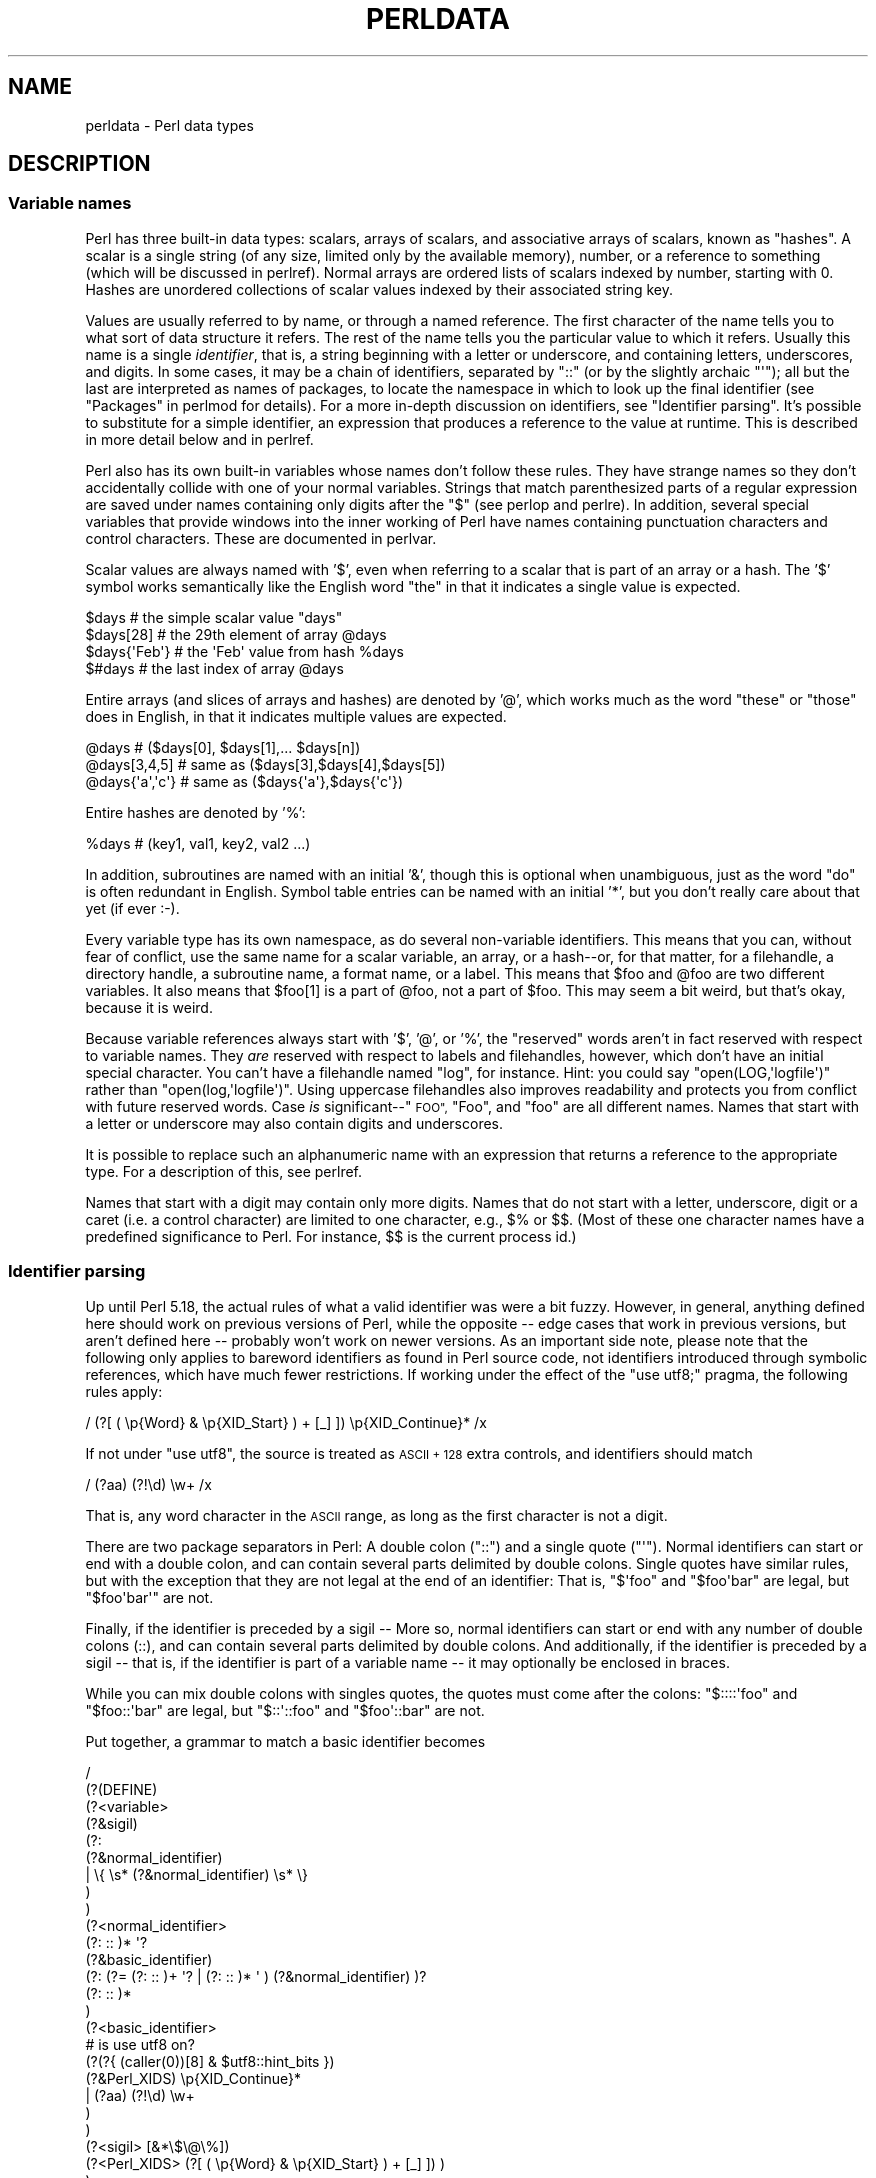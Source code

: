 .\" Automatically generated by Pod::Man 2.27 (Pod::Simple 3.28)
.\"
.\" Standard preamble:
.\" ========================================================================
.de Sp \" Vertical space (when we can't use .PP)
.if t .sp .5v
.if n .sp
..
.de Vb \" Begin verbatim text
.ft CW
.nf
.ne \\$1
..
.de Ve \" End verbatim text
.ft R
.fi
..
.\" Set up some character translations and predefined strings.  \*(-- will
.\" give an unbreakable dash, \*(PI will give pi, \*(L" will give a left
.\" double quote, and \*(R" will give a right double quote.  \*(C+ will
.\" give a nicer C++.  Capital omega is used to do unbreakable dashes and
.\" therefore won't be available.  \*(C` and \*(C' expand to `' in nroff,
.\" nothing in troff, for use with C<>.
.tr \(*W-
.ds C+ C\v'-.1v'\h'-1p'\s-2+\h'-1p'+\s0\v'.1v'\h'-1p'
.ie n \{\
.    ds -- \(*W-
.    ds PI pi
.    if (\n(.H=4u)&(1m=24u) .ds -- \(*W\h'-12u'\(*W\h'-12u'-\" diablo 10 pitch
.    if (\n(.H=4u)&(1m=20u) .ds -- \(*W\h'-12u'\(*W\h'-8u'-\"  diablo 12 pitch
.    ds L" ""
.    ds R" ""
.    ds C` ""
.    ds C' ""
'br\}
.el\{\
.    ds -- \|\(em\|
.    ds PI \(*p
.    ds L" ``
.    ds R" ''
.    ds C`
.    ds C'
'br\}
.\"
.\" Escape single quotes in literal strings from groff's Unicode transform.
.ie \n(.g .ds Aq \(aq
.el       .ds Aq '
.\"
.\" If the F register is turned on, we'll generate index entries on stderr for
.\" titles (.TH), headers (.SH), subsections (.SS), items (.Ip), and index
.\" entries marked with X<> in POD.  Of course, you'll have to process the
.\" output yourself in some meaningful fashion.
.\"
.\" Avoid warning from groff about undefined register 'F'.
.de IX
..
.nr rF 0
.if \n(.g .if rF .nr rF 1
.if (\n(rF:(\n(.g==0)) \{
.    if \nF \{
.        de IX
.        tm Index:\\$1\t\\n%\t"\\$2"
..
.        if !\nF==2 \{
.            nr % 0
.            nr F 2
.        \}
.    \}
.\}
.rr rF
.\"
.\" Accent mark definitions (@(#)ms.acc 1.5 88/02/08 SMI; from UCB 4.2).
.\" Fear.  Run.  Save yourself.  No user-serviceable parts.
.    \" fudge factors for nroff and troff
.if n \{\
.    ds #H 0
.    ds #V .8m
.    ds #F .3m
.    ds #[ \f1
.    ds #] \fP
.\}
.if t \{\
.    ds #H ((1u-(\\\\n(.fu%2u))*.13m)
.    ds #V .6m
.    ds #F 0
.    ds #[ \&
.    ds #] \&
.\}
.    \" simple accents for nroff and troff
.if n \{\
.    ds ' \&
.    ds ` \&
.    ds ^ \&
.    ds , \&
.    ds ~ ~
.    ds /
.\}
.if t \{\
.    ds ' \\k:\h'-(\\n(.wu*8/10-\*(#H)'\'\h"|\\n:u"
.    ds ` \\k:\h'-(\\n(.wu*8/10-\*(#H)'\`\h'|\\n:u'
.    ds ^ \\k:\h'-(\\n(.wu*10/11-\*(#H)'^\h'|\\n:u'
.    ds , \\k:\h'-(\\n(.wu*8/10)',\h'|\\n:u'
.    ds ~ \\k:\h'-(\\n(.wu-\*(#H-.1m)'~\h'|\\n:u'
.    ds / \\k:\h'-(\\n(.wu*8/10-\*(#H)'\z\(sl\h'|\\n:u'
.\}
.    \" troff and (daisy-wheel) nroff accents
.ds : \\k:\h'-(\\n(.wu*8/10-\*(#H+.1m+\*(#F)'\v'-\*(#V'\z.\h'.2m+\*(#F'.\h'|\\n:u'\v'\*(#V'
.ds 8 \h'\*(#H'\(*b\h'-\*(#H'
.ds o \\k:\h'-(\\n(.wu+\w'\(de'u-\*(#H)/2u'\v'-.3n'\*(#[\z\(de\v'.3n'\h'|\\n:u'\*(#]
.ds d- \h'\*(#H'\(pd\h'-\w'~'u'\v'-.25m'\f2\(hy\fP\v'.25m'\h'-\*(#H'
.ds D- D\\k:\h'-\w'D'u'\v'-.11m'\z\(hy\v'.11m'\h'|\\n:u'
.ds th \*(#[\v'.3m'\s+1I\s-1\v'-.3m'\h'-(\w'I'u*2/3)'\s-1o\s+1\*(#]
.ds Th \*(#[\s+2I\s-2\h'-\w'I'u*3/5'\v'-.3m'o\v'.3m'\*(#]
.ds ae a\h'-(\w'a'u*4/10)'e
.ds Ae A\h'-(\w'A'u*4/10)'E
.    \" corrections for vroff
.if v .ds ~ \\k:\h'-(\\n(.wu*9/10-\*(#H)'\s-2\u~\d\s+2\h'|\\n:u'
.if v .ds ^ \\k:\h'-(\\n(.wu*10/11-\*(#H)'\v'-.4m'^\v'.4m'\h'|\\n:u'
.    \" for low resolution devices (crt and lpr)
.if \n(.H>23 .if \n(.V>19 \
\{\
.    ds : e
.    ds 8 ss
.    ds o a
.    ds d- d\h'-1'\(ga
.    ds D- D\h'-1'\(hy
.    ds th \o'bp'
.    ds Th \o'LP'
.    ds ae ae
.    ds Ae AE
.\}
.rm #[ #] #H #V #F C
.\" ========================================================================
.\"
.IX Title "PERLDATA 1"
.TH PERLDATA 1 "2013-08-12" "perl v5.18.1" "Perl Programmers Reference Guide"
.\" For nroff, turn off justification.  Always turn off hyphenation; it makes
.\" way too many mistakes in technical documents.
.if n .ad l
.nh
.SH "NAME"
perldata \- Perl data types
.SH "DESCRIPTION"
.IX Header "DESCRIPTION"
.SS "Variable names"
.IX Xref "variable, name variable name data type type"
.IX Subsection "Variable names"
Perl has three built-in data types: scalars, arrays of scalars, and
associative arrays of scalars, known as \*(L"hashes\*(R".  A scalar is a 
single string (of any size, limited only by the available memory),
number, or a reference to something (which will be discussed
in perlref).  Normal arrays are ordered lists of scalars indexed
by number, starting with 0.  Hashes are unordered collections of scalar 
values indexed by their associated string key.
.PP
Values are usually referred to by name, or through a named reference.
The first character of the name tells you to what sort of data
structure it refers.  The rest of the name tells you the particular
value to which it refers.  Usually this name is a single \fIidentifier\fR,
that is, a string beginning with a letter or underscore, and
containing letters, underscores, and digits.  In some cases, it may
be a chain of identifiers, separated by \f(CW\*(C`::\*(C'\fR (or by the slightly
archaic \f(CW\*(C`\*(Aq\*(C'\fR); all but the last are interpreted as names of packages,
to locate the namespace in which to look up the final identifier
(see \*(L"Packages\*(R" in perlmod for details).  For a more in-depth discussion
on identifiers, see \*(L"Identifier parsing\*(R".  It's possible to
substitute for a simple identifier, an expression that produces a reference
to the value at runtime.   This is described in more detail below
and in perlref.
.IX Xref "identifier"
.PP
Perl also has its own built-in variables whose names don't follow
these rules.  They have strange names so they don't accidentally
collide with one of your normal variables.  Strings that match
parenthesized parts of a regular expression are saved under names
containing only digits after the \f(CW\*(C`$\*(C'\fR (see perlop and perlre).
In addition, several special variables that provide windows into
the inner working of Perl have names containing punctuation characters
and control characters.  These are documented in perlvar.
.IX Xref "variable, built-in"
.PP
Scalar values are always named with '$', even when referring to a
scalar that is part of an array or a hash.  The '$' symbol works
semantically like the English word \*(L"the\*(R" in that it indicates a
single value is expected.
.IX Xref "scalar"
.PP
.Vb 4
\&    $days               # the simple scalar value "days"
\&    $days[28]           # the 29th element of array @days
\&    $days{\*(AqFeb\*(Aq}        # the \*(AqFeb\*(Aq value from hash %days
\&    $#days              # the last index of array @days
.Ve
.PP
Entire arrays (and slices of arrays and hashes) are denoted by '@',
which works much as the word \*(L"these\*(R" or \*(L"those\*(R" does in English,
in that it indicates multiple values are expected.
.IX Xref "array"
.PP
.Vb 3
\&    @days               # ($days[0], $days[1],... $days[n])
\&    @days[3,4,5]        # same as ($days[3],$days[4],$days[5])
\&    @days{\*(Aqa\*(Aq,\*(Aqc\*(Aq}      # same as ($days{\*(Aqa\*(Aq},$days{\*(Aqc\*(Aq})
.Ve
.PP
Entire hashes are denoted by '%':
.IX Xref "hash"
.PP
.Vb 1
\&    %days               # (key1, val1, key2, val2 ...)
.Ve
.PP
In addition, subroutines are named with an initial '&', though this
is optional when unambiguous, just as the word \*(L"do\*(R" is often redundant
in English.  Symbol table entries can be named with an initial '*',
but you don't really care about that yet (if ever :\-).
.PP
Every variable type has its own namespace, as do several
non-variable identifiers.  This means that you can, without fear
of conflict, use the same name for a scalar variable, an array, or
a hash\*(--or, for that matter, for a filehandle, a directory handle, a
subroutine name, a format name, or a label.  This means that \f(CW$foo\fR
and \f(CW@foo\fR are two different variables.  It also means that \f(CW$foo[1]\fR
is a part of \f(CW@foo\fR, not a part of \f(CW$foo\fR.  This may seem a bit weird,
but that's okay, because it is weird.
.IX Xref "namespace"
.PP
Because variable references always start with '$', '@', or '%', the
\&\*(L"reserved\*(R" words aren't in fact reserved with respect to variable
names.  They \fIare\fR reserved with respect to labels and filehandles,
however, which don't have an initial special character.  You can't
have a filehandle named \*(L"log\*(R", for instance.  Hint: you could say
\&\f(CW\*(C`open(LOG,\*(Aqlogfile\*(Aq)\*(C'\fR rather than \f(CW\*(C`open(log,\*(Aqlogfile\*(Aq)\*(C'\fR.  Using
uppercase filehandles also improves readability and protects you
from conflict with future reserved words.  Case \fIis\fR significant\-\-\*(L"\s-1FOO\*(R",
\&\s0\*(L"Foo\*(R", and \*(L"foo\*(R" are all different names.  Names that start with a
letter or underscore may also contain digits and underscores.
.IX Xref "identifier, case sensitivity case"
.PP
It is possible to replace such an alphanumeric name with an expression
that returns a reference to the appropriate type.  For a description
of this, see perlref.
.PP
Names that start with a digit may contain only more digits.  Names
that do not start with a letter, underscore, digit or a caret (i.e.
a control character) are limited to one character, e.g.,  \f(CW$%\fR or
\&\f(CW$$\fR.  (Most of these one character names have a predefined
significance to Perl.  For instance, \f(CW$$\fR is the current process
id.)
.SS "Identifier parsing"
.IX Xref "identifiers"
.IX Subsection "Identifier parsing"
Up until Perl 5.18, the actual rules of what a valid identifier
was were a bit fuzzy.  However, in general, anything defined here should
work on previous versions of Perl, while the opposite \*(-- edge cases
that work in previous versions, but aren't defined here \*(-- probably
won't work on newer versions.
As an important side note, please note that the following only applies
to bareword identifiers as found in Perl source code, not identifiers
introduced through symbolic references, which have much fewer
restrictions.
If working under the effect of the \f(CW\*(C`use utf8;\*(C'\fR pragma, the following
rules apply:
.PP
.Vb 1
\&    / (?[ ( \ep{Word} & \ep{XID_Start} ) + [_] ]) \ep{XID_Continue}* /x
.Ve
.PP
If not under \f(CW\*(C`use utf8\*(C'\fR, the source is treated as \s-1ASCII + 128\s0 extra
controls, and identifiers should match
.PP
.Vb 1
\&    / (?aa) (?!\ed) \ew+ /x
.Ve
.PP
That is, any word character in the \s-1ASCII\s0 range, as long as the first
character is not a digit.
.PP
There are two package separators in Perl: A double colon (\f(CW\*(C`::\*(C'\fR) and a single
quote (\f(CW\*(C`\*(Aq\*(C'\fR).  Normal identifiers can start or end with a double colon, and
can contain several parts delimited by double colons.
Single quotes have similar rules, but with the exception that they are not
legal at the end of an identifier: That is, \f(CW\*(C`$\*(Aqfoo\*(C'\fR and \f(CW\*(C`$foo\*(Aqbar\*(C'\fR are
legal, but \f(CW\*(C`$foo\*(Aqbar\*(Aq\*(C'\fR are not.
.PP
Finally, if the identifier is preceded by a sigil \*(--
More so, normal identifiers can start or end with any number
of double colons (::), and can contain several parts delimited
by double colons.
And additionally, if the identifier is preceded by a sigil \*(--
that is, if the identifier is part of a variable name \*(-- it
may optionally be enclosed in braces.
.PP
While you can mix double colons with singles quotes, the quotes must come
after the colons: \f(CW\*(C`$::::\*(Aqfoo\*(C'\fR and \f(CW\*(C`$foo::\*(Aqbar\*(C'\fR are legal, but \f(CW\*(C`$::\*(Aq::foo\*(C'\fR
and \f(CW\*(C`$foo\*(Aq::bar\*(C'\fR are not.
.PP
Put together, a grammar to match a basic identifier becomes
.PP
.Vb 10
\& /
\&  (?(DEFINE)
\&      (?<variable>
\&          (?&sigil)
\&          (?:
\&                  (?&normal_identifier)
\&              |   \e{ \es* (?&normal_identifier) \es* \e}
\&          )
\&      )
\&      (?<normal_identifier>
\&          (?: :: )* \*(Aq?
\&           (?&basic_identifier)
\&           (?: (?= (?: :: )+ \*(Aq? | (?: :: )* \*(Aq ) (?&normal_identifier) )?
\&          (?: :: )*
\&      )
\&      (?<basic_identifier>
\&        # is use utf8 on?
\&          (?(?{ (caller(0))[8] & $utf8::hint_bits })
\&              (?&Perl_XIDS) \ep{XID_Continue}*
\&            | (?aa) (?!\ed) \ew+
\&          )
\&      )
\&      (?<sigil> [&*\e$\e@\e%])
\&      (?<Perl_XIDS> (?[ ( \ep{Word} & \ep{XID_Start} ) + [_] ]) )
\&  )
\& /x
.Ve
.PP
Meanwhile, special identifiers don't follow the above rules; For the most
part, all of the identifiers in this category have a special meaning given
by Perl.  Because they have special parsing rules, these generally can't be
fully-qualified.  They come in four forms:
.ie n .IP "A sigil, followed solely by digits matching \ep{POSIX_Digit}, like $0, $1, or $10000." 4
.el .IP "A sigil, followed solely by digits matching \ep{POSIX_Digit}, like \f(CW$0\fR, \f(CW$1\fR, or \f(CW$10000\fR." 4
.IX Item "A sigil, followed solely by digits matching p{POSIX_Digit}, like $0, $1, or $10000."
.PD 0
.ie n .IP "A sigil, followed by either a caret and a single \s-1POSIX\s0 uppercase letter, like $^V or $^W, or a sigil followed by a literal control character matching the ""\ep{POSIX_Cntrl}"" property. Due to a historical oddity, if not running under ""use utf8"", the 128 extra controls in the ""[0x80\-0xff]"" range may also be used in length one variables." 4
.el .IP "A sigil, followed by either a caret and a single \s-1POSIX\s0 uppercase letter, like \f(CW$^V\fR or \f(CW$^W\fR, or a sigil followed by a literal control character matching the \f(CW\ep{POSIX_Cntrl}\fR property. Due to a historical oddity, if not running under \f(CWuse utf8\fR, the 128 extra controls in the \f(CW[0x80\-0xff]\fR range may also be used in length one variables." 4
.IX Item "A sigil, followed by either a caret and a single POSIX uppercase letter, like $^V or $^W, or a sigil followed by a literal control character matching the p{POSIX_Cntrl} property. Due to a historical oddity, if not running under use utf8, the 128 extra controls in the [0x80-0xff] range may also be used in length one variables."
.ie n .IP "Similar to the above, a sigil, followed by bareword text in brackets, where the first character is either a caret followed by an uppercase letter, or a literal control, like ""${^GLOBAL_PHASE}"" or ""${\e7LOBAL_PHASE}""." 4
.el .IP "Similar to the above, a sigil, followed by bareword text in brackets, where the first character is either a caret followed by an uppercase letter, or a literal control, like \f(CW${^GLOBAL_PHASE}\fR or \f(CW${\e7LOBAL_PHASE}\fR." 4
.IX Item "Similar to the above, a sigil, followed by bareword text in brackets, where the first character is either a caret followed by an uppercase letter, or a literal control, like ${^GLOBAL_PHASE} or ${7LOBAL_PHASE}."
.ie n .IP "A sigil followed by a single character matching the ""\ep{POSIX_Punct}"" property, like $! or ""%+""." 4
.el .IP "A sigil followed by a single character matching the \f(CW\ep{POSIX_Punct}\fR property, like \f(CW$!\fR or \f(CW%+\fR." 4
.IX Item "A sigil followed by a single character matching the p{POSIX_Punct} property, like $! or %+."
.PD
.SS "Context"
.IX Xref "context scalar context list context"
.IX Subsection "Context"
The interpretation of operations and values in Perl sometimes depends
on the requirements of the context around the operation or value.
There are two major contexts: list and scalar.  Certain operations
return list values in contexts wanting a list, and scalar values
otherwise.  If this is true of an operation it will be mentioned in
the documentation for that operation.  In other words, Perl overloads
certain operations based on whether the expected return value is
singular or plural.  Some words in English work this way, like \*(L"fish\*(R"
and \*(L"sheep\*(R".
.PP
In a reciprocal fashion, an operation provides either a scalar or a
list context to each of its arguments.  For example, if you say
.PP
.Vb 1
\&    int( <STDIN> )
.Ve
.PP
the integer operation provides scalar context for the <>
operator, which responds by reading one line from \s-1STDIN\s0 and passing it
back to the integer operation, which will then find the integer value
of that line and return that.  If, on the other hand, you say
.PP
.Vb 1
\&    sort( <STDIN> )
.Ve
.PP
then the sort operation provides list context for <>, which
will proceed to read every line available up to the end of file, and
pass that list of lines back to the sort routine, which will then
sort those lines and return them as a list to whatever the context
of the sort was.
.PP
Assignment is a little bit special in that it uses its left argument
to determine the context for the right argument.  Assignment to a
scalar evaluates the right-hand side in scalar context, while
assignment to an array or hash evaluates the righthand side in list
context.  Assignment to a list (or slice, which is just a list
anyway) also evaluates the right-hand side in list context.
.PP
When you use the \f(CW\*(C`use warnings\*(C'\fR pragma or Perl's \fB\-w\fR command-line 
option, you may see warnings
about useless uses of constants or functions in \*(L"void context\*(R".
Void context just means the value has been discarded, such as a
statement containing only \f(CW\*(C`"fred";\*(C'\fR or \f(CW\*(C`getpwuid(0);\*(C'\fR.  It still
counts as scalar context for functions that care whether or not
they're being called in list context.
.PP
User-defined subroutines may choose to care whether they are being
called in a void, scalar, or list context.  Most subroutines do not
need to bother, though.  That's because both scalars and lists are
automatically interpolated into lists.  See \*(L"wantarray\*(R" in perlfunc
for how you would dynamically discern your function's calling
context.
.SS "Scalar values"
.IX Xref "scalar number string reference"
.IX Subsection "Scalar values"
All data in Perl is a scalar, an array of scalars, or a hash of
scalars.  A scalar may contain one single value in any of three
different flavors: a number, a string, or a reference.  In general,
conversion from one form to another is transparent.  Although a
scalar may not directly hold multiple values, it may contain a
reference to an array or hash which in turn contains multiple values.
.PP
Scalars aren't necessarily one thing or another.  There's no place
to declare a scalar variable to be of type \*(L"string\*(R", type \*(L"number\*(R",
type \*(L"reference\*(R", or anything else.  Because of the automatic
conversion of scalars, operations that return scalars don't need
to care (and in fact, cannot care) whether their caller is looking
for a string, a number, or a reference.  Perl is a contextually
polymorphic language whose scalars can be strings, numbers, or
references (which includes objects).  Although strings and numbers
are considered pretty much the same thing for nearly all purposes,
references are strongly-typed, uncastable pointers with builtin
reference-counting and destructor invocation.
.PP
A scalar value is interpreted as \s-1FALSE\s0 in the Boolean sense
if it is undefined, the null string or the number 0 (or its
string equivalent, \*(L"0\*(R"), and \s-1TRUE\s0 if it is anything else.  The
Boolean context is just a special kind of scalar context where no 
conversion to a string or a number is ever performed.
.IX Xref "boolean bool true false truth"
.PP
There are actually two varieties of null strings (sometimes referred
to as \*(L"empty\*(R" strings), a defined one and an undefined one.  The
defined version is just a string of length zero, such as \f(CW""\fR.
The undefined version is the value that indicates that there is
no real value for something, such as when there was an error, or
at end of file, or when you refer to an uninitialized variable or
element of an array or hash.  Although in early versions of Perl,
an undefined scalar could become defined when first used in a
place expecting a defined value, this no longer happens except for
rare cases of autovivification as explained in perlref.  You can
use the \fIdefined()\fR operator to determine whether a scalar value is
defined (this has no meaning on arrays or hashes), and the \fIundef()\fR
operator to produce an undefined value.
.IX Xref "defined undefined undef null string, null"
.PP
To find out whether a given string is a valid non-zero number, it's
sometimes enough to test it against both numeric 0 and also lexical
\&\*(L"0\*(R" (although this will cause noises if warnings are on).  That's 
because strings that aren't numbers count as 0, just as they do in \fBawk\fR:
.PP
.Vb 3
\&    if ($str == 0 && $str ne "0")  {
\&        warn "That doesn\*(Aqt look like a number";
\&    }
.Ve
.PP
That method may be best because otherwise you won't treat \s-1IEEE\s0
notations like \f(CW\*(C`NaN\*(C'\fR or \f(CW\*(C`Infinity\*(C'\fR properly.  At other times, you
might prefer to determine whether string data can be used numerically
by calling the \fIPOSIX::strtod()\fR function or by inspecting your string
with a regular expression (as documented in perlre).
.PP
.Vb 8
\&    warn "has nondigits"        if     /\eD/;
\&    warn "not a natural number" unless /^\ed+$/;             # rejects \-3
\&    warn "not an integer"       unless /^\-?\ed+$/;           # rejects +3
\&    warn "not an integer"       unless /^[+\-]?\ed+$/;
\&    warn "not a decimal number" unless /^\-?\ed+\e.?\ed*$/;     # rejects .2
\&    warn "not a decimal number" unless /^\-?(?:\ed+(?:\e.\ed*)?|\e.\ed+)$/;
\&    warn "not a C float"
\&        unless /^([+\-]?)(?=\ed|\e.\ed)\ed*(\e.\ed*)?([Ee]([+\-]?\ed+))?$/;
.Ve
.PP
The length of an array is a scalar value.  You may find the length
of array \f(CW@days\fR by evaluating \f(CW$#days\fR, as in \fBcsh\fR.  However, this
isn't the length of the array; it's the subscript of the last element,
which is a different value since there is ordinarily a 0th element.
Assigning to \f(CW$#days\fR actually changes the length of the array.
Shortening an array this way destroys intervening values.  Lengthening
an array that was previously shortened does not recover values
that were in those elements.
.IX Xref "$# array, length"
.PP
You can also gain some minuscule measure of efficiency by pre-extending
an array that is going to get big.  You can also extend an array
by assigning to an element that is off the end of the array.  You
can truncate an array down to nothing by assigning the null list
() to it.  The following are equivalent:
.PP
.Vb 2
\&    @whatever = ();
\&    $#whatever = \-1;
.Ve
.PP
If you evaluate an array in scalar context, it returns the length
of the array.  (Note that this is not true of lists, which return
the last value, like the C comma operator, nor of built-in functions,
which return whatever they feel like returning.)  The following is
always true:
.IX Xref "array, length"
.PP
.Vb 1
\&    scalar(@whatever) == $#whatever + 1;
.Ve
.PP
Some programmers choose to use an explicit conversion so as to 
leave nothing to doubt:
.PP
.Vb 1
\&    $element_count = scalar(@whatever);
.Ve
.PP
If you evaluate a hash in scalar context, it returns false if the
hash is empty.  If there are any key/value pairs, it returns true;
more precisely, the value returned is a string consisting of the
number of used buckets and the number of allocated buckets, separated
by a slash.  This is pretty much useful only to find out whether
Perl's internal hashing algorithm is performing poorly on your data
set.  For example, you stick 10,000 things in a hash, but evaluating
\&\f(CW%HASH\fR in scalar context reveals \f(CW"1/16"\fR, which means only one out
of sixteen buckets has been touched, and presumably contains all
10,000 of your items.  This isn't supposed to happen.  If a tied hash
is evaluated in scalar context, the \f(CW\*(C`SCALAR\*(C'\fR method is called (with a
fallback to \f(CW\*(C`FIRSTKEY\*(C'\fR).
.IX Xref "hash, scalar context hash, bucket bucket"
.PP
You can preallocate space for a hash by assigning to the \fIkeys()\fR function.
This rounds up the allocated buckets to the next power of two:
.PP
.Vb 1
\&    keys(%users) = 1000;                # allocate 1024 buckets
.Ve
.SS "Scalar value constructors"
.IX Xref "scalar, literal scalar, constant"
.IX Subsection "Scalar value constructors"
Numeric literals are specified in any of the following floating point or
integer formats:
.PP
.Vb 9
\&    12345
\&    12345.67
\&    .23E\-10             # a very small number
\&    3.14_15_92          # a very important number
\&    4_294_967_296       # underscore for legibility
\&    0xff                # hex
\&    0xdead_beef         # more hex   
\&    0377                # octal (only numbers, begins with 0)
\&    0b011011            # binary
.Ve
.PP
You are allowed to use underscores (underbars) in numeric literals
between digits for legibility (but not multiple underscores in a row:
\&\f(CW\*(C`23_\|_500\*(C'\fR is not legal; \f(CW\*(C`23_500\*(C'\fR is).
You could, for example, group binary
digits by threes (as for a Unix-style mode argument such as 0b110_100_100)
or by fours (to represent nibbles, as in 0b1010_0110) or in other groups.
.IX Xref "number, literal"
.PP
String literals are usually delimited by either single or double
quotes.  They work much like quotes in the standard Unix shells:
double-quoted string literals are subject to backslash and variable
substitution; single-quoted strings are not (except for \f(CW\*(C`\e\*(Aq\*(C'\fR and
\&\f(CW\*(C`\e\e\*(C'\fR).  The usual C\-style backslash rules apply for making
characters such as newline, tab, etc., as well as some more exotic
forms.  See \*(L"Quote and Quote-like Operators\*(R" in perlop for a list.
.IX Xref "string, literal"
.PP
Hexadecimal, octal, or binary, representations in string literals
(e.g. '0xff') are not automatically converted to their integer
representation.  The \fIhex()\fR and \fIoct()\fR functions make these conversions
for you.  See \*(L"hex\*(R" in perlfunc and \*(L"oct\*(R" in perlfunc for more details.
.PP
You can also embed newlines directly in your strings, i.e., they can end
on a different line than they begin.  This is nice, but if you forget
your trailing quote, the error will not be reported until Perl finds
another line containing the quote character, which may be much further
on in the script.  Variable substitution inside strings is limited to
scalar variables, arrays, and array or hash slices.  (In other words,
names beginning with $ or @, followed by an optional bracketed
expression as a subscript.)  The following code segment prints out \*(L"The
price is \f(CW$100\fR.\*(R"
.IX Xref "interpolation"
.PP
.Vb 2
\&    $Price = \*(Aq$100\*(Aq;    # not interpolated
\&    print "The price is $Price.\en";     # interpolated
.Ve
.PP
There is no double interpolation in Perl, so the \f(CW$100\fR is left as is.
.PP
By default floating point numbers substituted inside strings use the
dot (\*(L".\*(R")  as the decimal separator.  If \f(CW\*(C`use locale\*(C'\fR is in effect,
and \fIPOSIX::setlocale()\fR has been called, the character used for the
decimal separator is affected by the \s-1LC_NUMERIC\s0 locale.
See perllocale and \s-1POSIX\s0.
.PP
As in some shells, you can enclose the variable name in braces to
disambiguate it from following alphanumerics (and underscores).
You must also do
this when interpolating a variable into a string to separate the
variable name from a following double-colon or an apostrophe, since
these would be otherwise treated as a package separator:
.IX Xref "interpolation"
.PP
.Vb 3
\&    $who = "Larry";
\&    print PASSWD "${who}::0:0:Superuser:/:/bin/perl\en";
\&    print "We use ${who}speak when ${who}\*(Aqs here.\en";
.Ve
.PP
Without the braces, Perl would have looked for a \f(CW$whospeak\fR, a
\&\f(CW$who::0\fR, and a \f(CW\*(C`$who\*(Aqs\*(C'\fR variable.  The last two would be the
\&\f(CW$0\fR and the \f(CW$s\fR variables in the (presumably) non-existent package
\&\f(CW\*(C`who\*(C'\fR.
.PP
In fact, a simple identifier within such curlies is forced to be
a string, and likewise within a hash subscript. Neither need
quoting.  Our earlier example, \f(CW$days{\*(AqFeb\*(Aq}\fR can be written as
\&\f(CW$days{Feb}\fR and the quotes will be assumed automatically.  But
anything more complicated in the subscript will be interpreted as an
expression.  This means for example that \f(CW\*(C`$version{2.0}++\*(C'\fR is
equivalent to \f(CW\*(C`$version{2}++\*(C'\fR, not to \f(CW\*(C`$version{\*(Aq2.0\*(Aq}++\*(C'\fR.
.PP
\fIVersion Strings\fR
.IX Xref "version string vstring v-string"
.IX Subsection "Version Strings"
.PP
A literal of the form \f(CW\*(C`v1.20.300.4000\*(C'\fR is parsed as a string composed
of characters with the specified ordinals.  This form, known as
v\-strings, provides an alternative, more readable way to construct
strings, rather than use the somewhat less readable interpolation form
\&\f(CW"\ex{1}\ex{14}\ex{12c}\ex{fa0}"\fR.  This is useful for representing
Unicode strings, and for comparing version \*(L"numbers\*(R" using the string
comparison operators, \f(CW\*(C`cmp\*(C'\fR, \f(CW\*(C`gt\*(C'\fR, \f(CW\*(C`lt\*(C'\fR etc.  If there are two or
more dots in the literal, the leading \f(CW\*(C`v\*(C'\fR may be omitted.
.PP
.Vb 3
\&    print v9786;              # prints SMILEY, "\ex{263a}"
\&    print v102.111.111;       # prints "foo"
\&    print 102.111.111;        # same
.Ve
.PP
Such literals are accepted by both \f(CW\*(C`require\*(C'\fR and \f(CW\*(C`use\*(C'\fR for
doing a version check.  Note that using the v\-strings for IPv4
addresses is not portable unless you also use the
\&\fIinet_aton()\fR/\fIinet_ntoa()\fR routines of the Socket package.
.PP
Note that since Perl 5.8.1 the single-number v\-strings (like \f(CW\*(C`v65\*(C'\fR)
are not v\-strings before the \f(CW\*(C`=>\*(C'\fR operator (which is usually used
to separate a hash key from a hash value); instead they are interpreted
as literal strings ('v65').  They were v\-strings from Perl 5.6.0 to
Perl 5.8.0, but that caused more confusion and breakage than good.
Multi-number v\-strings like \f(CW\*(C`v65.66\*(C'\fR and \f(CW65.66.67\fR continue to
be v\-strings always.
.PP
\fISpecial Literals\fR
.IX Xref "special literal __END__ __DATA__ END DATA end data ^D ^Z"
.IX Subsection "Special Literals"
.PP
The special literals _\|_FILE_\|_, _\|_LINE_\|_, and _\|_PACKAGE_\|_
represent the current filename, line number, and package name at that
point in your program.  _\|_SUB_\|_ gives a reference to the current
subroutine.  They may be used only as separate tokens; they
will not be interpolated into strings.  If there is no current package
(due to an empty \f(CW\*(C`package;\*(C'\fR directive), _\|_PACKAGE_\|_ is the undefined
value.  (But the empty \f(CW\*(C`package;\*(C'\fR is no longer supported, as of version
5.10.)  Outside of a subroutine, _\|_SUB_\|_ is the undefined value.  _\|_SUB_\|_
is only available in 5.16 or higher, and only with a \f(CW\*(C`use v5.16\*(C'\fR or
\&\f(CW\*(C`use feature "current_sub"\*(C'\fR declaration.
.IX Xref "__FILE__ __LINE__ __PACKAGE__ __SUB__ line file package"
.PP
The two control characters ^D and ^Z, and the tokens _\|_END_\|_ and _\|_DATA_\|_
may be used to indicate the logical end of the script before the actual
end of file.  Any following text is ignored.
.PP
Text after _\|_DATA_\|_ may be read via the filehandle \f(CW\*(C`PACKNAME::DATA\*(C'\fR,
where \f(CW\*(C`PACKNAME\*(C'\fR is the package that was current when the _\|_DATA_\|_
token was encountered.  The filehandle is left open pointing to the
line after _\|_DATA_\|_.  The program should \f(CW\*(C`close DATA\*(C'\fR when it is done
reading from it.  (Leaving it open leaks filehandles if the module is
reloaded for any reason, so it's a safer practice to close it.)  For
compatibility with older scripts written before _\|_DATA_\|_ was
introduced, _\|_END_\|_ behaves like _\|_DATA_\|_ in the top level script (but
not in files loaded with \f(CW\*(C`require\*(C'\fR or \f(CW\*(C`do\*(C'\fR) and leaves the remaining
contents of the file accessible via \f(CW\*(C`main::DATA\*(C'\fR.
.PP
See SelfLoader for more description of _\|_DATA_\|_, and
an example of its use.  Note that you cannot read from the \s-1DATA\s0
filehandle in a \s-1BEGIN\s0 block: the \s-1BEGIN\s0 block is executed as soon
as it is seen (during compilation), at which point the corresponding
_\|_DATA_\|_ (or _\|_END_\|_) token has not yet been seen.
.PP
\fIBarewords\fR
.IX Xref "bareword"
.IX Subsection "Barewords"
.PP
A word that has no other interpretation in the grammar will
be treated as if it were a quoted string.  These are known as
\&\*(L"barewords\*(R".  As with filehandles and labels, a bareword that consists
entirely of lowercase letters risks conflict with future reserved
words, and if you use the \f(CW\*(C`use warnings\*(C'\fR pragma or the \fB\-w\fR switch, 
Perl will warn you about any such words.  Perl limits barewords (like
identifiers) to about 250 characters.  Future versions of Perl are likely
to eliminate these arbitrary limitations.
.PP
Some people may wish to outlaw barewords entirely.  If you
say
.PP
.Vb 1
\&    use strict \*(Aqsubs\*(Aq;
.Ve
.PP
then any bareword that would \s-1NOT\s0 be interpreted as a subroutine call
produces a compile-time error instead.  The restriction lasts to the
end of the enclosing block.  An inner block may countermand this
by saying \f(CW\*(C`no strict \*(Aqsubs\*(Aq\*(C'\fR.
.PP
\fIArray Interpolation\fR
.IX Xref "array, interpolation interpolation, array $"""
.IX Subsection "Array Interpolation"
.PP
Arrays and slices are interpolated into double-quoted strings
by joining the elements with the delimiter specified in the \f(CW$"\fR
variable (\f(CW$LIST_SEPARATOR\fR if \*(L"use English;\*(R" is specified), 
space by default.  The following are equivalent:
.PP
.Vb 2
\&    $temp = join($", @ARGV);
\&    system "echo $temp";
\&
\&    system "echo @ARGV";
.Ve
.PP
Within search patterns (which also undergo double-quotish substitution)
there is an unfortunate ambiguity:  Is \f(CW\*(C`/$foo[bar]/\*(C'\fR to be interpreted as
\&\f(CW\*(C`/${foo}[bar]/\*(C'\fR (where \f(CW\*(C`[bar]\*(C'\fR is a character class for the regular
expression) or as \f(CW\*(C`/${foo[bar]}/\*(C'\fR (where \f(CW\*(C`[bar]\*(C'\fR is the subscript to array
\&\f(CW@foo\fR)?  If \f(CW@foo\fR doesn't otherwise exist, then it's obviously a
character class.  If \f(CW@foo\fR exists, Perl takes a good guess about \f(CW\*(C`[bar]\*(C'\fR,
and is almost always right.  If it does guess wrong, or if you're just
plain paranoid, you can force the correct interpretation with curly
braces as above.
.PP
If you're looking for the information on how to use here-documents,
which used to be here, that's been moved to
\&\*(L"Quote and Quote-like Operators\*(R" in perlop.
.SS "List value constructors"
.IX Xref "list"
.IX Subsection "List value constructors"
List values are denoted by separating individual values by commas
(and enclosing the list in parentheses where precedence requires it):
.PP
.Vb 1
\&    (LIST)
.Ve
.PP
In a context not requiring a list value, the value of what appears
to be a list literal is simply the value of the final element, as
with the C comma operator.  For example,
.PP
.Vb 1
\&    @foo = (\*(Aqcc\*(Aq, \*(Aq\-E\*(Aq, $bar);
.Ve
.PP
assigns the entire list value to array \f(CW@foo\fR, but
.PP
.Vb 1
\&    $foo = (\*(Aqcc\*(Aq, \*(Aq\-E\*(Aq, $bar);
.Ve
.PP
assigns the value of variable \f(CW$bar\fR to the scalar variable \f(CW$foo\fR.
Note that the value of an actual array in scalar context is the
length of the array; the following assigns the value 3 to \f(CW$foo:\fR
.PP
.Vb 2
\&    @foo = (\*(Aqcc\*(Aq, \*(Aq\-E\*(Aq, $bar);
\&    $foo = @foo;                # $foo gets 3
.Ve
.PP
You may have an optional comma before the closing parenthesis of a
list literal, so that you can say:
.PP
.Vb 5
\&    @foo = (
\&        1,
\&        2,
\&        3,
\&    );
.Ve
.PP
To use a here-document to assign an array, one line per element,
you might use an approach like this:
.PP
.Vb 7
\&    @sauces = <<End_Lines =~ m/(\eS.*\eS)/g;
\&        normal tomato
\&        spicy tomato
\&        green chile
\&        pesto
\&        white wine
\&    End_Lines
.Ve
.PP
LISTs do automatic interpolation of sublists.  That is, when a \s-1LIST\s0 is
evaluated, each element of the list is evaluated in list context, and
the resulting list value is interpolated into \s-1LIST\s0 just as if each
individual element were a member of \s-1LIST. \s0 Thus arrays and hashes lose their
identity in a LIST\*(--the list
.PP
.Vb 1
\&    (@foo,@bar,&SomeSub,%glarch)
.Ve
.PP
contains all the elements of \f(CW@foo\fR followed by all the elements of \f(CW@bar\fR,
followed by all the elements returned by the subroutine named SomeSub 
called in list context, followed by the key/value pairs of \f(CW%glarch\fR.
To make a list reference that does \fI\s-1NOT\s0\fR interpolate, see perlref.
.PP
The null list is represented by ().  Interpolating it in a list
has no effect.  Thus ((),(),()) is equivalent to ().  Similarly,
interpolating an array with no elements is the same as if no
array had been interpolated at that point.
.PP
This interpolation combines with the facts that the opening
and closing parentheses are optional (except when necessary for
precedence) and lists may end with an optional comma to mean that
multiple commas within lists are legal syntax.  The list \f(CW\*(C`1,,3\*(C'\fR is a
concatenation of two lists, \f(CW\*(C`1,\*(C'\fR and \f(CW3\fR, the first of which ends
with that optional comma.  \f(CW\*(C`1,,3\*(C'\fR is \f(CW\*(C`(1,),(3)\*(C'\fR is \f(CW\*(C`1,3\*(C'\fR (And
similarly for \f(CW\*(C`1,,,3\*(C'\fR is \f(CW\*(C`(1,),(,),3\*(C'\fR is \f(CW\*(C`1,3\*(C'\fR and so on.)  Not that
we'd advise you to use this obfuscation.
.PP
A list value may also be subscripted like a normal array.  You must
put the list in parentheses to avoid ambiguity.  For example:
.PP
.Vb 2
\&    # Stat returns list value.
\&    $time = (stat($file))[8];
\&
\&    # SYNTAX ERROR HERE.
\&    $time = stat($file)[8];  # OOPS, FORGOT PARENTHESES
\&
\&    # Find a hex digit.
\&    $hexdigit = (\*(Aqa\*(Aq,\*(Aqb\*(Aq,\*(Aqc\*(Aq,\*(Aqd\*(Aq,\*(Aqe\*(Aq,\*(Aqf\*(Aq)[$digit\-10];
\&
\&    # A "reverse comma operator".
\&    return (pop(@foo),pop(@foo))[0];
.Ve
.PP
Lists may be assigned to only when each element of the list
is itself legal to assign to:
.PP
.Vb 1
\&    ($a, $b, $c) = (1, 2, 3);
\&
\&    ($map{\*(Aqred\*(Aq}, $map{\*(Aqblue\*(Aq}, $map{\*(Aqgreen\*(Aq}) = (0x00f, 0x0f0, 0xf00);
.Ve
.PP
An exception to this is that you may assign to \f(CW\*(C`undef\*(C'\fR in a list.
This is useful for throwing away some of the return values of a
function:
.PP
.Vb 1
\&    ($dev, $ino, undef, undef, $uid, $gid) = stat($file);
.Ve
.PP
List assignment in scalar context returns the number of elements
produced by the expression on the right side of the assignment:
.PP
.Vb 2
\&    $x = (($foo,$bar) = (3,2,1));       # set $x to 3, not 2
\&    $x = (($foo,$bar) = f());           # set $x to f()\*(Aqs return count
.Ve
.PP
This is handy when you want to do a list assignment in a Boolean
context, because most list functions return a null list when finished,
which when assigned produces a 0, which is interpreted as \s-1FALSE.\s0
.PP
It's also the source of a useful idiom for executing a function or
performing an operation in list context and then counting the number of
return values, by assigning to an empty list and then using that
assignment in scalar context.  For example, this code:
.PP
.Vb 1
\&    $count = () = $string =~ /\ed+/g;
.Ve
.PP
will place into \f(CW$count\fR the number of digit groups found in \f(CW$string\fR.
This happens because the pattern match is in list context (since it
is being assigned to the empty list), and will therefore return a list
of all matching parts of the string.  The list assignment in scalar
context will translate that into the number of elements (here, the
number of times the pattern matched) and assign that to \f(CW$count\fR.  Note
that simply using
.PP
.Vb 1
\&    $count = $string =~ /\ed+/g;
.Ve
.PP
would not have worked, since a pattern match in scalar context will
only return true or false, rather than a count of matches.
.PP
The final element of a list assignment may be an array or a hash:
.PP
.Vb 2
\&    ($a, $b, @rest) = split;
\&    my($a, $b, %rest) = @_;
.Ve
.PP
You can actually put an array or hash anywhere in the list, but the first one
in the list will soak up all the values, and anything after it will become
undefined.  This may be useful in a \fImy()\fR or \fIlocal()\fR.
.PP
A hash can be initialized using a literal list holding pairs of
items to be interpreted as a key and a value:
.PP
.Vb 2
\&    # same as map assignment above
\&    %map = (\*(Aqred\*(Aq,0x00f,\*(Aqblue\*(Aq,0x0f0,\*(Aqgreen\*(Aq,0xf00);
.Ve
.PP
While literal lists and named arrays are often interchangeable, that's
not the case for hashes.  Just because you can subscript a list value like
a normal array does not mean that you can subscript a list value as a
hash.  Likewise, hashes included as parts of other lists (including
parameters lists and return lists from functions) always flatten out into
key/value pairs.  That's why it's good to use references sometimes.
.PP
It is often more readable to use the \f(CW\*(C`=>\*(C'\fR operator between key/value
pairs.  The \f(CW\*(C`=>\*(C'\fR operator is mostly just a more visually distinctive
synonym for a comma, but it also arranges for its left-hand operand to be
interpreted as a string if it's a bareword that would be a legal simple
identifier.  \f(CW\*(C`=>\*(C'\fR doesn't quote compound identifiers, that contain
double colons.  This makes it nice for initializing hashes:
.PP
.Vb 5
\&    %map = (
\&                 red   => 0x00f,
\&                 blue  => 0x0f0,
\&                 green => 0xf00,
\&   );
.Ve
.PP
or for initializing hash references to be used as records:
.PP
.Vb 5
\&    $rec = {
\&                witch => \*(AqMable the Merciless\*(Aq,
\&                cat   => \*(AqFluffy the Ferocious\*(Aq,
\&                date  => \*(Aq10/31/1776\*(Aq,
\&    };
.Ve
.PP
or for using call-by-named-parameter to complicated functions:
.PP
.Vb 7
\&   $field = $query\->radio_group(
\&               name      => \*(Aqgroup_name\*(Aq,
\&               values    => [\*(Aqeenie\*(Aq,\*(Aqmeenie\*(Aq,\*(Aqminie\*(Aq],
\&               default   => \*(Aqmeenie\*(Aq,
\&               linebreak => \*(Aqtrue\*(Aq,
\&               labels    => \e%labels
\&   );
.Ve
.PP
Note that just because a hash is initialized in that order doesn't
mean that it comes out in that order.  See \*(L"sort\*(R" in perlfunc for examples
of how to arrange for an output ordering.
.PP
If a key appears more than once in the initializer list of a hash, the last
occurrence wins:
.PP
.Vb 7
\&    %circle = (
\&                  center => [5, 10],
\&                  center => [27, 9],
\&                  radius => 100,
\&                  color => [0xDF, 0xFF, 0x00],
\&                  radius => 54,
\&    );
\&
\&    # same as
\&    %circle = (
\&                  center => [27, 9],
\&                  color => [0xDF, 0xFF, 0x00],
\&                  radius => 54,
\&    );
.Ve
.PP
This can be used to provide overridable configuration defaults:
.PP
.Vb 2
\&    # values in %args take priority over %config_defaults
\&    %config = (%config_defaults, %args);
.Ve
.SS "Subscripts"
.IX Subsection "Subscripts"
An array can be accessed one scalar at a
time by specifying a dollar sign (\f(CW\*(C`$\*(C'\fR), then the
name of the array (without the leading \f(CW\*(C`@\*(C'\fR), then the subscript inside
square brackets.  For example:
.PP
.Vb 2
\&    @myarray = (5, 50, 500, 5000);
\&    print "The Third Element is", $myarray[2], "\en";
.Ve
.PP
The array indices start with 0.  A negative subscript retrieves its 
value from the end.  In our example, \f(CW$myarray[\-1]\fR would have been 
5000, and \f(CW$myarray[\-2]\fR would have been 500.
.PP
Hash subscripts are similar, only instead of square brackets curly brackets
are used.  For example:
.PP
.Vb 7
\&    %scientists = 
\&    (
\&        "Newton" => "Isaac",
\&        "Einstein" => "Albert",
\&        "Darwin" => "Charles",
\&        "Feynman" => "Richard",
\&    );
\&
\&    print "Darwin\*(Aqs First Name is ", $scientists{"Darwin"}, "\en";
.Ve
.PP
You can also subscript a list to get a single element from it:
.PP
.Vb 1
\&    $dir = (getpwnam("daemon"))[7];
.Ve
.SS "Multi-dimensional array emulation"
.IX Subsection "Multi-dimensional array emulation"
Multidimensional arrays may be emulated by subscripting a hash with a
list.  The elements of the list are joined with the subscript separator
(see \*(L"$;\*(R" in perlvar).
.PP
.Vb 1
\&    $foo{$a,$b,$c}
.Ve
.PP
is equivalent to
.PP
.Vb 1
\&    $foo{join($;, $a, $b, $c)}
.Ve
.PP
The default subscript separator is \*(L"\e034\*(R", the same as \s-1SUBSEP\s0 in \fBawk\fR.
.SS "Slices"
.IX Xref "slice array, slice hash, slice"
.IX Subsection "Slices"
A slice accesses several elements of a list, an array, or a hash
simultaneously using a list of subscripts.  It's more convenient
than writing out the individual elements as a list of separate
scalar values.
.PP
.Vb 4
\&    ($him, $her)   = @folks[0,\-1];              # array slice
\&    @them          = @folks[0 .. 3];            # array slice
\&    ($who, $home)  = @ENV{"USER", "HOME"};      # hash slice
\&    ($uid, $dir)   = (getpwnam("daemon"))[2,7]; # list slice
.Ve
.PP
Since you can assign to a list of variables, you can also assign to
an array or hash slice.
.PP
.Vb 4
\&    @days[3..5]    = qw/Wed Thu Fri/;
\&    @colors{\*(Aqred\*(Aq,\*(Aqblue\*(Aq,\*(Aqgreen\*(Aq} 
\&                   = (0xff0000, 0x0000ff, 0x00ff00);
\&    @folks[0, \-1]  = @folks[\-1, 0];
.Ve
.PP
The previous assignments are exactly equivalent to
.PP
.Vb 4
\&    ($days[3], $days[4], $days[5]) = qw/Wed Thu Fri/;
\&    ($colors{\*(Aqred\*(Aq}, $colors{\*(Aqblue\*(Aq}, $colors{\*(Aqgreen\*(Aq})
\&                   = (0xff0000, 0x0000ff, 0x00ff00);
\&    ($folks[0], $folks[\-1]) = ($folks[\-1], $folks[0]);
.Ve
.PP
Since changing a slice changes the original array or hash that it's
slicing, a \f(CW\*(C`foreach\*(C'\fR construct will alter some\*(--or even all\*(--of the
values of the array or hash.
.PP
.Vb 1
\&    foreach (@array[ 4 .. 10 ]) { s/peter/paul/ } 
\&
\&    foreach (@hash{qw[key1 key2]}) {
\&        s/^\es+//;           # trim leading whitespace
\&        s/\es+$//;           # trim trailing whitespace
\&        s/(\ew+)/\eu\eL$1/g;   # "titlecase" words
\&    }
.Ve
.PP
A slice of an empty list is still an empty list.  Thus:
.PP
.Vb 2
\&    @a = ()[1,0];           # @a has no elements
\&    @b = (@a)[0,1];         # @b has no elements
.Ve
.PP
But:
.PP
.Vb 2
\&    @a = (1)[1,0];          # @a has two elements
\&    @b = (1,undef)[1,0,2];  # @b has three elements
.Ve
.PP
More generally, a slice yields the empty list if it indexes only
beyond the end of a list:
.PP
.Vb 2
\&    @a = (1)[  1,2];        # @a has no elements
\&    @b = (1)[0,1,2];        # @b has three elements
.Ve
.PP
This makes it easy to write loops that terminate when a null list
is returned:
.PP
.Vb 3
\&    while ( ($home, $user) = (getpwent)[7,0]) {
\&        printf "%\-8s %s\en", $user, $home;
\&    }
.Ve
.PP
As noted earlier in this document, the scalar sense of list assignment
is the number of elements on the right-hand side of the assignment.
The null list contains no elements, so when the password file is
exhausted, the result is 0, not 2.
.PP
Slices in scalar context return the last item of the slice.
.PP
.Vb 4
\&    @a = qw/first second third/;
\&    %h = (first => \*(AqA\*(Aq, second => \*(AqB\*(Aq);
\&    $t = @a[0, 1];                  # $t is now \*(Aqsecond\*(Aq
\&    $u = @h{\*(Aqfirst\*(Aq, \*(Aqsecond\*(Aq};     # $u is now \*(AqB\*(Aq
.Ve
.PP
If you're confused about why you use an '@' there on a hash slice
instead of a '%', think of it like this.  The type of bracket (square
or curly) governs whether it's an array or a hash being looked at.
On the other hand, the leading symbol ('$' or '@') on the array or
hash indicates whether you are getting back a singular value (a
scalar) or a plural one (a list).
.SS "Typeglobs and Filehandles"
.IX Xref "typeglob filehandle *"
.IX Subsection "Typeglobs and Filehandles"
Perl uses an internal type called a \fItypeglob\fR to hold an entire
symbol table entry.  The type prefix of a typeglob is a \f(CW\*(C`*\*(C'\fR, because
it represents all types.  This used to be the preferred way to
pass arrays and hashes by reference into a function, but now that
we have real references, this is seldom needed.
.PP
The main use of typeglobs in modern Perl is create symbol table aliases.
This assignment:
.PP
.Vb 1
\&    *this = *that;
.Ve
.PP
makes \f(CW$this\fR an alias for \f(CW$that\fR, \f(CW@this\fR an alias for \f(CW@that\fR, \f(CW%this\fR an alias
for \f(CW%that\fR, &this an alias for &that, etc.  Much safer is to use a reference.
This:
.PP
.Vb 1
\&    local *Here::blue = \e$There::green;
.Ve
.PP
temporarily makes \f(CW$Here::blue\fR an alias for \f(CW$There::green\fR, but doesn't
make \f(CW@Here::blue\fR an alias for \f(CW@There::green\fR, or \f(CW%Here::blue\fR an alias for
\&\f(CW%There::green\fR, etc.  See \*(L"Symbol Tables\*(R" in perlmod for more examples
of this.  Strange though this may seem, this is the basis for the whole
module import/export system.
.PP
Another use for typeglobs is to pass filehandles into a function or
to create new filehandles.  If you need to use a typeglob to save away
a filehandle, do it this way:
.PP
.Vb 1
\&    $fh = *STDOUT;
.Ve
.PP
or perhaps as a real reference, like this:
.PP
.Vb 1
\&    $fh = \e*STDOUT;
.Ve
.PP
See perlsub for examples of using these as indirect filehandles
in functions.
.PP
Typeglobs are also a way to create a local filehandle using the \fIlocal()\fR
operator.  These last until their block is exited, but may be passed back.
For example:
.PP
.Vb 7
\&    sub newopen {
\&        my $path = shift;
\&        local  *FH;  # not my!
\&        open   (FH, $path)          or  return undef;
\&        return *FH;
\&    }
\&    $fh = newopen(\*(Aq/etc/passwd\*(Aq);
.Ve
.PP
Now that we have the \f(CW*foo{THING}\fR notation, typeglobs aren't used as much
for filehandle manipulations, although they're still needed to pass brand
new file and directory handles into or out of functions.  That's because
\&\f(CW*HANDLE{IO}\fR only works if \s-1HANDLE\s0 has already been used as a handle.
In other words, \f(CW*FH\fR must be used to create new symbol table entries;
\&\f(CW*foo{THING}\fR cannot.  When in doubt, use \f(CW*FH\fR.
.PP
All functions that are capable of creating filehandles (\fIopen()\fR,
\&\fIopendir()\fR, \fIpipe()\fR, \fIsocketpair()\fR, \fIsysopen()\fR, \fIsocket()\fR, and \fIaccept()\fR)
automatically create an anonymous filehandle if the handle passed to
them is an uninitialized scalar variable.  This allows the constructs
such as \f(CW\*(C`open(my $fh, ...)\*(C'\fR and \f(CW\*(C`open(local $fh,...)\*(C'\fR to be used to
create filehandles that will conveniently be closed automatically when
the scope ends, provided there are no other references to them.  This
largely eliminates the need for typeglobs when opening filehandles
that must be passed around, as in the following example:
.PP
.Vb 5
\&    sub myopen {
\&        open my $fh, "@_"
\&             or die "Can\*(Aqt open \*(Aq@_\*(Aq: $!";
\&        return $fh;
\&    }
\&
\&    {
\&        my $f = myopen("</etc/motd");
\&        print <$f>;
\&        # $f implicitly closed here
\&    }
.Ve
.PP
Note that if an initialized scalar variable is used instead the
result is different: \f(CW\*(C`my $fh=\*(Aqzzz\*(Aq; open($fh, ...)\*(C'\fR is equivalent
to \f(CW\*(C`open( *{\*(Aqzzz\*(Aq}, ...)\*(C'\fR.
\&\f(CW\*(C`use strict \*(Aqrefs\*(Aq\*(C'\fR forbids such practice.
.PP
Another way to create anonymous filehandles is with the Symbol
module or with the IO::Handle module and its ilk.  These modules
have the advantage of not hiding different types of the same name
during the \fIlocal()\fR.  See the bottom of \*(L"open\*(R" in perlfunc for an
example.
.SH "SEE ALSO"
.IX Header "SEE ALSO"
See perlvar for a description of Perl's built-in variables and
a discussion of legal variable names.  See perlref, perlsub,
and \*(L"Symbol Tables\*(R" in perlmod for more discussion on typeglobs and
the \f(CW*foo{THING}\fR syntax.
